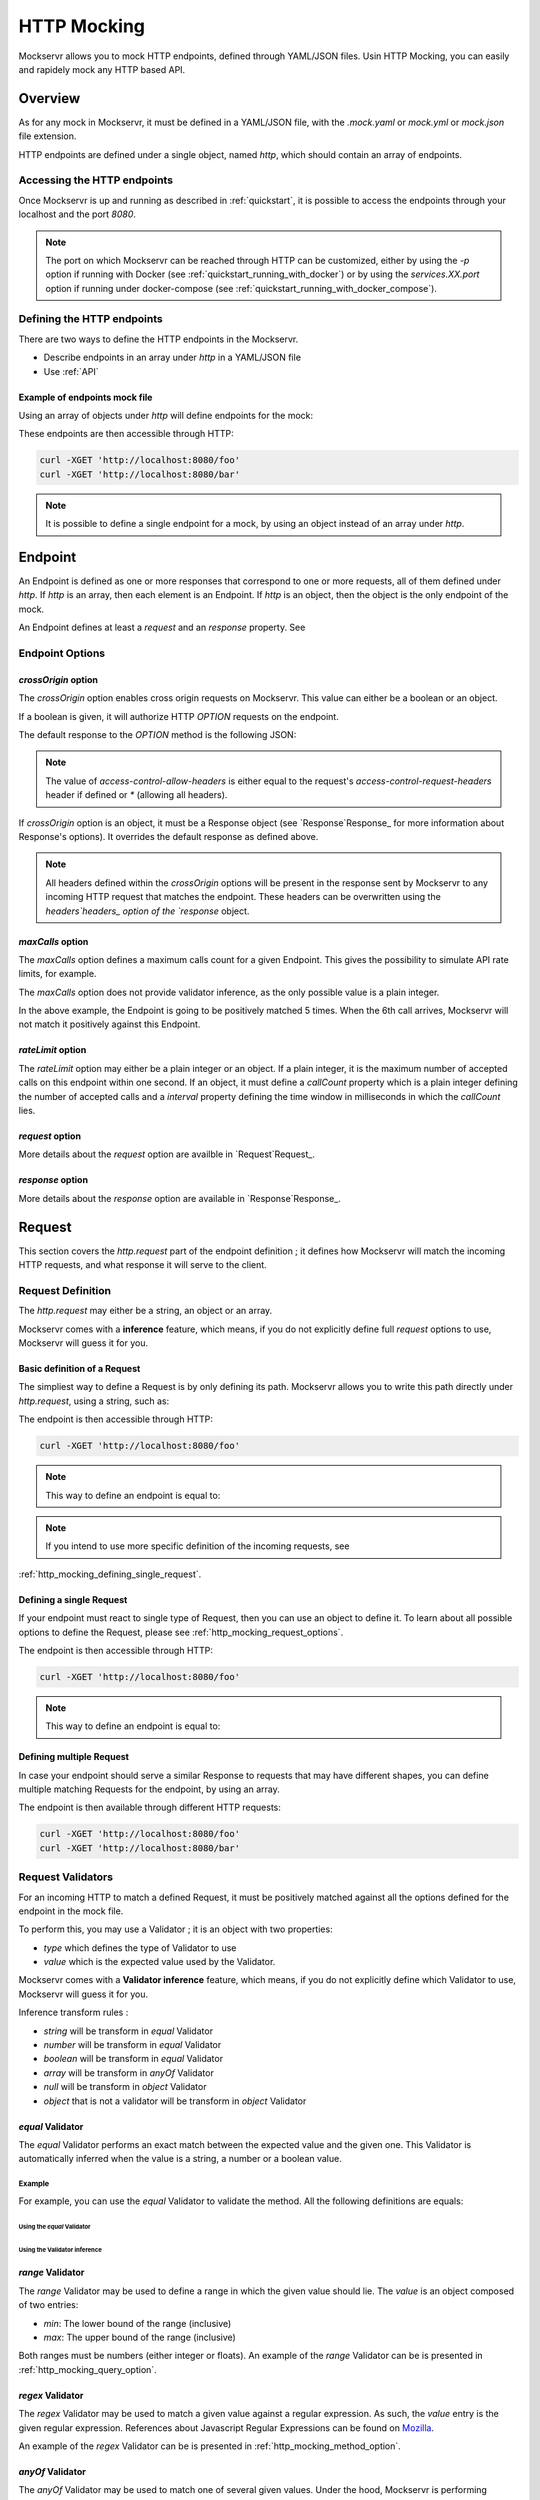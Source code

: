 ============
HTTP Mocking
============

Mockservr allows you to mock HTTP endpoints, defined through YAML/JSON files. Usin HTTP Mocking, you can easily and
rapidely mock any HTTP based API.

********
Overview
********

As for any mock in Mockservr, it must be defined in a YAML/JSON file, with the `.mock.yaml` or `mock.yml` or `mock.json` file extension.

HTTP endpoints are defined under a single object, named `http`, which should contain an array of endpoints.

Accessing the HTTP endpoints
============================

Once Mockservr is up and running as described in :ref:`quickstart`, it is possible to access the endpoints through
your localhost and the port `8080`.

.. note::
  The port on which Mockservr can be reached through HTTP can be customized, either by using the `-p` option if running
  with Docker (see :ref:`quickstart_running_with_docker`) or by using the `services.XX.port` option if running under
  docker-compose (see :ref:`quickstart_running_with_docker_compose`).

Defining the HTTP endpoints
===========================

There are two ways to define the HTTP endpoints in the Mockservr.

- Describe endpoints in an array under `http` in a YAML/JSON file
- Use :ref:`API`

Example of endpoints mock file
------------------------------

Using an array of objects under `http` will define endpoints for the mock:

.. code-block:: yaml
  :caption: YAML

  http:
    -
      request:
        path: '/foo'
      response:
        body: 'Hello World!'
    -
      request:
        path: '/bar'
      response:
        body: 'Hello bar!'

.. code-block::  json
  :caption: JSON

  {
    "http": [
      {
        "request": {
          "path": "/foo"
        },
        "response": {
          "body": "Hello World!"
        }
      },
      {
        "request": {
          "path": "/bar"
        },
        "response": {
          "body": "Hello bar!"
        }
      }
    ]
  }

These endpoints are then accessible through HTTP:

.. code-block:: sh

  curl -XGET 'http://localhost:8080/foo'
  curl -XGET 'http://localhost:8080/bar'

.. note::
    It is possible to define a single endpoint for a mock, by using an object instead of an array under `http`.

********
Endpoint
********

An Endpoint is defined as one or more responses that correspond to one or more requests, all of them defined under
`http`. If `http` is an array, then each element is an Endpoint. If `http` is an object, then the object is the only
endpoint of the mock.

An Endpoint defines at least a `request` and an `response` property. See

Endpoint Options
================

`crossOrigin` option
--------------------

The `crossOrigin` option enables cross origin requests on Mockservr. This value can either be a boolean or an object.

If a boolean is given, it will authorize HTTP `OPTION` requests on the endpoint.

The default response to the `OPTION` method is the following JSON:

.. code-block::  json
  :caption: JSON

    {
      "headers": {
        "access-control-allow-credentials": true,
        "access-control-allow-headers": "request.headers['access-control-request-headers'] || '*'",
        "access-control-allow-methods": "GET,HEAD,POST,PUT,DELETE,CONNECT,OPTIONS,TRACE,PATCH",
        "access-control-allow-origin": "*",
        "access-control-max-age": 3600
      },
      "body": ""
    }

.. note::
  The value of `access-control-allow-headers` is either equal to the request's `access-control-request-headers` header
  if defined or `*` (allowing all headers).

If `crossOrigin` option is an object, it must be a Response object (see `Response`Response_ for more information about
Response's options). It overrides the default response as defined above.

.. note::
  All headers defined within the `crossOrigin` options will be present in the response sent by Mockservr to any incoming
  HTTP request that matches the endpoint. These headers can be overwritten using the `headers`headers_ option of the
  `response` object.

`maxCalls` option
----------------

The `maxCalls` option defines a maximum calls count for a given Endpoint. This gives the possibility to simulate API
rate limits, for example.

The `maxCalls` option does not provide validator inference, as the only possible value is a plain integer.

.. code-block:: yaml
    :caption: YAML

    http:
      maxCalls: 5
      request:
        path: '/foo'
      response:
        body: 'Hello World!'

.. code-block::  json
  :caption: JSON

  {
    "http": {
      "maxCalls": 5
      "request": {
        "path": "/foo"
      },
      "response": {
        "body": "Hello World!"
      }
    }
  }

In the above example, the Endpoint is going to be positively matched 5 times. When the 6th call arrives, Mockservr will
not match it positively against this Endpoint.

`rateLimit` option
------------------

The `rateLimit` option may either be a plain integer or an object. If a plain integer, it is the maximum number of
accepted calls on this endpoint within one second. If an object, it must define a `callCount` property which is a plain
integer defining the number of accepted calls and a `interval` property defining the time window in milliseconds in
which the `callCount` lies.

.. code-block:: yaml
    :caption: YAML

    http:
      rateLimit:
        callCount: 2
        interval: 5000
      request: '/foo'
      response: 'Hello World!'

.. code-block::  json
  :caption: JSON

  {
    "http": {
      "rateLimit": {
        "callCount": 2,
        "interval": 5000
      },
      "request": "/foo",
      "response": "Hello World!"
    }
  }


`request` option
----------------

More details about the `request` option are availble in `Request`Request_.

`response` option
-----------------

More details about the `response` option are available in `Response`Response_.

.. _Request:

*******
Request
*******

This section covers the `http.request` part of the endpoint definition ; it defines how Mockservr will match the
incoming HTTP requests, and what response it will serve to the client.

Request Definition
==================

The `http.request` may either be a string, an object or an array.

Mockservr comes with a **inference** feature, which means, if you do not explicitly define full `request` options
to use, Mockservr will guess it for you.

Basic definition of a Request
-----------------------------

The simpliest way to define a Request is by only defining its path. Mockservr allows you to write this path directly
under `http.request`, using a string, such as:

.. code-block:: yaml
  :caption: YAML

  http:
    request: '/foo'
    response:
      body: 'Hello World!"

.. code-block::  json
  :caption: JSON

  {
    "http": {
      "request": "/foo",
      "response": {
        "body": "Hello World!"
      }
    }
  }

The endpoint is then accessible through HTTP:

.. code-block:: sh

  curl -XGET 'http://localhost:8080/foo'

.. note::
  This way to define an endpoint is equal to:

  .. code-block:: yaml
    :caption: YAML

    http:
      request:
        -
         path: '/foo'
      response:
        body: 'Hello World!'

  .. code-block::  json
    :caption: JSON

    {
      "http": {
        "request": [
          {
            "path": "/foo"
          }
        ],
        "response": {
          "body": "Hello World!"
        }
      }
    }

.. note::
  If you intend to use more specific definition of the incoming requests, see
:ref:`http_mocking_defining_single_request`.

.. _http_mocking_defining_single_request:

Defining a single Request
-------------------------

If your endpoint must react to single type of Request, then you can use an object to define it. To learn about all
possible options to define the Request, please see :ref:`http_mocking_request_options`.

.. code-block:: yaml
  :caption: YAML

  http:
    request:
      path: '/foo'
    response:
      body: 'Hello World!'

.. code-block::  json
  :caption: JSON

  {
    "http": {
      "request": {
        "path": "/foo"
      },
      "response": {
        "body": "Hello World!"
      }
    }
  }

The endpoint is then accessible through HTTP:

.. code-block:: sh

  curl -XGET 'http://localhost:8080/foo'

.. note::
  This way to define an endpoint is equal to:

  .. code-block:: yaml
    :caption: YAML

    http:
      request:
        -
         path: '/foo'
      response:
        body: 'Hello World!'

  .. code-block::  json
    :caption: JSON

    {
      "http": {
        "request": [
          {
            "path": "/foo"
          }
        ],
        "response": {
          "body": "Hello World!"
        }
      }
    }

Defining multiple Request
-------------------------

In case your endpoint should serve a similar Response to requests that may have different shapes, you can define multiple
matching Requests for the endpoint, by using an array.

.. code-block:: yaml
  :caption: YAML

  http:
    request:
      -
        path: '/foo'
      -
        path: '/bar'
    response:
      body: 'Hello World!'

.. code-block::  json
  :caption: JSON

  {
    "http": {
      "request": [
        {
          "path": "/foo"
        },
        {
          "path": "/bar"
        }
      ],
      "response": {
        "body": "Hello World!"
      }
    }
  }

The endpoint is then available through different HTTP requests:

.. code-block:: sh

  curl -XGET 'http://localhost:8080/foo'
  curl -XGET 'http://localhost:8080/bar'

.. _validator:

Request Validators
==================

For an incoming HTTP to match a defined Request, it must be positively matched against all the options defined for the
endpoint in the mock file.

To perform this, you may use a Validator ; it is an object with two properties:

- `type` which defines the type of Validator to use
- `value` which is the expected value used by the Validator.

Mockservr comes with a **Validator inference** feature, which means, if you do not explicitly define which Validator
to use, Mockservr will guess it for you.

Inference transform rules :

- `string` will be transform in `equal` Validator
- `number` will be transform in `equal` Validator
- `boolean` will be transform in `equal` Validator
- `array` will be transform in `anyOf` Validator
- `null` will be transform in `object` Validator
- `object` that is not a validator will be transform in `object` Validator

`equal` Validator
------------------

The `equal` Validator performs an exact match between the expected value and the given one. This Validator
is automatically inferred when the value is a string, a number or a boolean value.

Example
^^^^^^^

For example, you can use the `equal` Validator to validate the method. All the following definitions are equals:

Using the `equal` Validator
""""""""""""""""""""""""""""

.. code-block:: yaml
  :caption: YAML

  http:
    request:
      path: '/foo'
      method:
        type: 'equal'
        value: 'GET'
    response:
      body: 'Hello World!'

.. code-block::  json
  :caption: JSON

  {
    "http": {
      "request": {
        "path": "/foo",
        "method": {
          "type": "equal",
          "value": "GET"
        }
      },
      "response": {
        "body": "Hello World!"
      }
    }
  }

Using the Validator inference
"""""""""""""""""""""""""""""

.. code-block:: yaml
  :caption: YAML

  http:
    request:
      path: "/foo"
      method: "GET"
    response:
      body: 'Hello World!'

.. code-block::  json
  :caption: JSON

  {
    "http": {
      "request": {
        "path": "/foo",
        "method": "GET",
      },
      "response": {
        "body": "Hello World!"
      }
    }
  }

`range` Validator
-----------------

The `range` Validator may be used to define a range in which the given value should lie. The `value` is an object
composed of two entries:

- `min`: The lower bound of the range (inclusive)
- `max`: The upper bound of the range (inclusive)

Both ranges must be numbers (either integer or floats). An example of the `range` Validator can be is presented in
:ref:`http_mocking_query_option`.

`regex` Validator
-----------------

The `regex` Validator may be used to match a given value against a regular expression. As such, the `value` entry
is the given regular expression. References about Javascript Regular Expressions can be found on Mozilla_.

.. _Mozilla: https://developer.mozilla.org/en-US/docs/Web/JavaScript/Guide/Regular_Expressions

An example of the `regex` Validator can be is presented in :ref:`http_mocking_method_option`.

.. _http_mocking_request_options:

`anyOf` Validator
-----------------

The `anyOf` Validator may be used to match one of several given values. Under the hood, Mockservr is performing
Validator inference ; it allows to use equals values (string, number, ...) in the array. However, it is possible
to use Validators inside the array, giving you the possibility to use regular expression, for example.

.. code-block:: yaml
  :caption: YAML

  http:
    request:
      path: "/foo"
      method:
        type: 'anyOf'
        value:
          - 'GET'
          - 'POST'
          -
            type: 'regex'
            value: '/^P.*$/'
    response:
      body: 'Hello World!'

.. code-block::  json
  :caption: JSON

  {
    "http": {
      "request": {
        "path": "/foo",
        "method": {
          "type": "anyOf",
          "value": [
            "GET",
            "POST",
            {
              "type": "regex",
              "value": "/^P.*$/"
            }
          ]
        }
      },
      "response": {
        "body": "Hello World!"
      }
    }
  }

The endpoint is then available through different HTTP requests:

.. code-block:: sh

  curl -XGET 'http://localhost:8080/foo'
  curl -XPOST 'http://localhost:8080/foo'
  curl -XPUT 'http://localhost:8080/foo'

`object` Validator
------------------

The `object` Validator in itself does not perform any validation. Instead, the value is an object, in which one
or more validators are defined for each object attribute.
Validation of `object` Validator will perform recursively.

`typeOf` Validator
------------------

The `typeOf` Validator validates that the given value corresponds to the expected type.

.. code-block:: yaml
  :caption: YAML

  http:
    request:
      path: '/foo'
      method:
        type: 'typeof'
        value: 'string'
    response:
      body: 'Hello World!'

.. code-block::  json
  :caption: JSON

  {
    "http": {
      "request": {
        "path": "/foo"
        "method": {
          "type": "typeof",
          "value": "string"
        }
      },
      "response": {
        "body": "Hello World!"
      }
    }
  }

The example above will match any incoming request, as method is always a string.

.. note::
  As Mockservr is using Javascript, running the `typeOf` validator against `null` won't be working as expected.
  Use `object` Validator with `null` value instead.

Request Options
===============

This section describes all the options available for a Request. For an incoming HTTP request to match a defined
Request, it must match positively against all options.

The options are defined under the `request` object of an HTTP endpoint.

Most option can be described as a :ref:`validator`, but may also be described as a scalar value, for which Mockservr
will perform validator inference.

Defining multiple sets of options for a single Request
------------------------------------------------------

It is possible to describe multiple sets of options to describe a Request. To do so, the `request` must be an array of
objects instead of a single object.

For each incoming HTTP request, Mockservr will try to match against all different Requests that have been defined.

It allows you to describe several ways to reach a single endpoint.

.. code-block:: yaml
  :caption: YAML

    http:
      request:
        -
          path: '/foo'
        -
          path: '/bar'
      response:
        body: 'Hello World!'

.. code-block::  json
  :caption: JSON

  {
    "http": {
      "request": [
        {
          "path": "/foo"
        },
        {
          "path": "/bar"
        }
      ]
      "response": {
        "body": "Hello World!"
      }
    }
  }

Then, the two following HTTP requests will lead to the same response:

.. code-block:: sh

  curl -XGET 'http://localhost:8080/foo'
  curl -XGET 'http://localhost:8080/bar'

`path` option (required)
------------------------

The `path` option defines on which path the endpoint can be reached.
The `path` option matching is powered by path-to-regexp_.

.. _path-to-regexp: https://github.com/pillarjs/path-to-regexp

.. code-block:: yaml
    :caption: YAML

    http:
      request:
        path: '/foo/:id'
      response:
        body: 'Hello World!'

.. code-block::  json
    :caption: JSON

    {
      "http": {
        "request": {
          "path": "/foo/:id",
        },
        "response": {
          "body": "Hello World!"
        }
      }
    }

The example above is an endpoint reachable on the `/foo/[id]` path of Mockservr (typically `http://localhost:8080`)

.. code-block:: sh

  curl -XGET 'http://localhost:8080/foo/1'

`basepath` option
-----------------

The `basepath` option allows to define the base path of the request. It is mainly useful to group requests by their
base path in the Mockservr GUI.
`basepath` will concat with `path` option before matching

.. code-block:: yaml
  :caption: YAML

    http:
      request:
        basepath: '/foo'
        path: '/:id'
      response:
        body: 'Hello World!'

.. code-block::  json
  :caption: JSON

  {
    "http": {
      "request": {
        "basepath": "/foo",
        "path": "/:id"
      },
      "response": {
        "body": "Hello World!"
      }
    }
  }

.. code-block:: sh

  curl -XGET 'http://localhost:8080/foo/1'

`body` option
-------------

The `body` option allows you to define what the incoming HTTP request's body must look like. For it to be working as an object, the
`Content-Type` header must be defined as `application/x-www-form-urlencoded` or as `application/json`. If not it will be working as string.

All types of :ref:`validator` may be used with the `body` option.
In case the body is a JSON or a form, it is possible to use an object under `body`.
If not defined `body` will match any incoming request.

.. code-block:: yaml
  :caption: YAML

    http:
      request:
        path: '/foo'
        body:
          name: 'John'
          last_name: ['Doe', 'Bar']
      response:
        body: 'Hello World!'

.. code-block::  json
  :caption: JSON

  {
    "http": {
      "request": {
        "path": "/foo",
        "body": {
          "name": "John",
          "last_name": ["Doe", "Bar"]
        }
      },
      "response": {
        "body": "Hello World!"
      }
    }
  }

In the above example, the JSON or form body must define two key/value pairs: The first one is `name` and its value
must be "John" (the `equal` validator is automatically inferred) ; the second one is `last_name` and its value must
either be "Doe" or "Bar" (the `anyOf` validator is automatically inferred).

The incoming request's body may also be a simple string or any other scalar then the `equal` validator is automatically inferred.

.. code-block:: yaml
    :caption: YAML

    http:
      request:
        path: '/foo'
        body: "Hello"
      response:
        body: 'Hello World!'

.. code-block::  json
  :caption: JSON

  {
    "http": {
      "request": {
        "path": "/foo",
        "body": "Hello"
      },
      "response": {
        "body": "Hello World!"
      }
    }
  }

`headers` option
----------------

The `headers` options allows the control of the incoming HTTP request. **It must be an object** be an object with
key/value pairs. The key is the header's name, and the value is the expected value.

The value can be any type of :ref:`validator`, allowing a fine-grain control of the headers.
If not defined `headers` will match any incoming request.

.. code-block:: yaml
    :caption: YAML

    http:
      request:
        path: '/foo'
        headers:
          Content-Type: ['application/json', 'application/x-www-form-urlencoded']
      response:
        body: 'Hello World!'

.. code-block::  json
  :caption: JSON

  {
    "http": {
      "request": {
        "path": "/foo",
        "headers": ['application/json', 'application/x-www-form-urlencoded']
      },
      "response": {
        "body": "Hello World!"
      }
    }
  }

In the above example, the endpoint will be triggered in the incoming HTTP request contains a `Content-Type` header
and if its value is either `application/json` or `application/x-www-form-urlencoded` (the `anyOf` validator is automatically inferred).

.. _http_mocking_method_option:

`method` option
---------------

The `method` option defines which type of HTTP requests will match positively with the endpoint. Apart of the usual
HTTP verbs (GET, POST, ...), it is possible to set custom HTTP verbs.
All types of :ref:`validator` may be used with the `method` option.
If not defined `method` will match any incoming request.

.. code-block:: yaml
    :caption: YAML

    http:
      request:
        path: '/foo'
        method: ['GET', 'POST']
      response:
        body: 'Hello World!'

.. code-block::  json
    :caption: JSON

    {
      "http": {
        "request": {
          "path": "/foo",
          "method": ["GET", "POST"]
        },
        "response": {
          "body": "Hello World!"
        }
      }
    }

The Request defined above will match positively against any incoming HTTP request which is a GET or a POST request (the `anyOf` validator is automatically inferred).

.. _http_mocking_query_option:

`query` option
--------------

The `query` option defines how the incoming HTTP request's query parameters will be matched. **It must be an object**
in which each key/value pair correspond to a query parameter/value. The value in each key/value pair is a :ref:`validator`.
If not defined `query` will match any incoming request.

.. code-block:: yaml
    :caption: YAML

    http:
      request:
        path: '/foo'
        query:
          action: 'show'
          id:
            type: 'typeOf'
            Value: 'number'
      response:
        body: 'Hello World!'

.. code-block::  json
    :caption: JSON

    {
      "http": {
        "request": {
          "path": "/foo",
          "query": {
            "action": "show",
            "id": {
              "type": "typeOf",
              "value": "number"
            }
          }
        },
        "response": {
          "body": "Hello World!"
        }
      }
    }

To match the above Request, the incoming HTTP request must be of the form `/foo?action=show&id=3`

.. _Response:

********
Response
********

When Mockservr matches an incoming HTTP request to a Request defined in an endpoint, it will send back a HTTP response.
The definition of this response lies into the `http.response` object.

It is possible to define several Responses for an endpoint and the way Mockservr should pick one of Responses from
the incoming HTTP request.

Response Definition
===================

A Response is defined by a set of options that describe Mockservr how to build the HTTP response to an incoming HTTP
request that has been match successfully to the endpoint.

It is also possible to define several possible Responses for a single endpoint. To do so, `http.response` must be an
array of objects, each object defining a possible Response. In that case, each object must also contains some options
that will tell Mockservr how to pick the right Response ; otherwise, Mockservr will pick one of Response in the
array.

Defining a single Response
--------------------------

Basically, an HTTP response is composed of a body and a status code. By default, the status code returned by Mockservr
is 200 if not defined otherwise.

A basic Response definition would be:

.. code-block:: yaml
    :caption: YAML

      http:
        request:
          path: '/foo'
        response:
          body: 'Hello World!'

.. code-block::  json
    :caption: JSON

      {
        "http": {
          "request": {
            "path": "/foo"
          },
          "response": {
            "body": "Hello World!"
          }
        }
      }

This endpoint definition will match any incoming request on `/foo`, and the HTTP response's body will be "Hello World!"
with HTTP status code 200.

Defining several possible Responses
-----------------------------------

Using an array instead of an object under `http.response`, it is possible to define several possible Response for a
single endpoint. It is then possible to give a weight to each of the Responses, and Mockservr will pick one of the
Response randomly, according to their respective weight.

.. code-block:: yaml
    :caption: YAML

      http:
        request:
          path: '/foo'
        response:
          -
            body: 'Hello World!'
            weight: 1
          -
            body: "Bye World!"
            weight: 1

.. code-block::  json
    :caption: JSON

      {
        "http": {
          "request": {
            "path": "/foo"
          },
          "response": [
            {
              "body": "Hello World!",
              "weight": 1
            },
            {
              "body": "Bye World!",
              weight: 1
            }
          ]
        }
      }

For the endpoint defined above, Mockservr will pick a random Response ; as both their weights are 1, they'll be pick
randomly with equal chances. See :ref:`http_mocking_response_weight_option`

Response Options
================

.. _http_mocking_response_weight_option:

Response options let you specify what content Mockservr will send as a response to a matching incoming HTTP request.

`body` option
-------------

The `body` option lets you specify the body of the response. It must be a string.

.. code-block:: yaml
    :caption: YAML

      http:
        request:
          path: '/foo'
        response:
          body: 'Hello World!'

.. code-block::  json
    :caption: JSON

      {
        "http": {
          "request": {
            "path": "/foo"
          },
          "response": {
            "body": "Hello World!"
          }
        }
      }

`bodyFile` option
-----------------

The `bodyFile` option lets you specify the path to a file that contain the response to send. The file may be of any
type, which lets you define JSON responses, XML responses, pictures, ... The option is the path where to fetch the
file, relatively to the mock file.

.. code-block:: yaml
    :caption: YAML

      http:
        request:
          path: '/foo'
        response:
          bodyFile: './responses/foo/response.json'

.. code-block::  json
    :caption: JSON

      {
        "http": {
          "request": {
            "path": "/foo"
          },
          "response": {
            "bodyFile": "./responses/foo/response.json"
          }
        }
      }

In the previous examples, the response file must be located in a `responses/foo/` directory from the mock's directory,
within a `response.json` file.

`delay` option
--------------

The `delay` option lets you specify a delay (in ms) or a min-max range of delay (in milliseconds) after which the
response will be sent.

If the given value is a number, it will be considered as a fix delay. You can also specify an object with a `min` and
a `max` property which will respectively be the minimum and maximum delay time, in milliseconds.

.. code-block:: yaml
    :caption: YAML

      http:
        request:
          path: '/foo'
        response:
          body: 'Hello, World!'
          delay:
            min: 20
            max: 500

.. code-block::  json
    :caption: JSON

      {
        "http": {
          "request": {
            "path": "/foo"
          },
          "response": {
            "body": "Hello, World!",
            "delay": {
              "min": 20,
              "max": 500
            }
          }
        }
      }

.. _headers:

`headers` option
----------------

The `headers` option lets you specify the headers sent along with the response. It is an object in which the key/value
pairs correspond the name/value pairs of the headers.

.. code-block:: yaml
    :caption: YAML

      http:
        request:
          path: '/foo'
        response:
          body: 'Hello, World!'
          headers:
            Content-Type: 'text/plain'

.. code-block::  json
    :caption: JSON

      {
        "http": {
          "request": {
            "path": "/foo"
          },
          "response": {
            "body": "Hello, World!",
            "headers": {
              "Content-Type": "text/plain"
            }
          }
        }
      }

`status` option
---------------

The `status` option lets you define the HTTP status code of the response.

.. code-block:: yaml
    :caption: YAML

      http:
        request:
          path: '/foo'
        response:
          body: 'Not found'
          status: 404

.. code-block::  json
    :caption: JSON

      {
        "http": {
          "request": {
            "path": "/foo"
          },
          "response": {
            "body": "Not found",
            "status": 404
          }
        }
      }

`velocity` option
-----------------

The `velocity` option is an object with an `enabled` value that is a boolean. It tells mockservr if the value specified
in `response.body` or `response.bodyFile` is an Apache Velocity template file and should be parsed accordingly.

Velocity templates let you access some of the request's parameters (such as query params and form data) and forge a
tailored response.

.. code-block:: yaml
    :caption: YAML

      http:
        request:
          path: '/foo'
        response:
          bodyFile: './responses/foo/response.json'
          velocity:
            enabled: true

.. code-block::  json
    :caption: JSON

      {
        "http": {
          "request": {
            "path": "/foo"
          },
          "response": {
            "bodyFile": "./responses/foo/response.json",
            "velocity": {
              "enabled": true
            }
          }
        }
      }

.. note::
    Mockservr take advantage of the `VelocityJS`VeloctiyJS_ javascript library, which does not implement all Velocity features.
    Check out their Github page for more information.

.. _VelocityJS: https://github.com/shepherdwind/velocity.js

.. note::
    More information about Apache Velocity template files can be foud on `Apache Velocity Documention`__.

.. _ApacheVelocityDoc: http://velocity.apache.org/engine/2.0/user-guide.html

__ ApacheVelocityDoc_

`weight` option
---------------

In case you define multiple responses for a single Request, the `weight` option lets you put weights on responses so
that the random selection of a response will be biased by this weight. Weight are plain numbers.

.. code-block:: yaml
    :caption: YAML

      http:
        request:
          path: '/foo'
        response:
          -
            body: 'Hello World!'
            weight: 10
          -
            body: "Bye World!"
            weight: 1

.. code-block::  json
    :caption: JSON

      {
        "http": {
          "request": {
            "path": "/foo"
          },
          "response": [
            {
              "body": "Hello World!",
              "weight": 10
            },
            {
              "body": "Bye World!",
              weight: 1
            }
          ]
        }
      }

In the previous example, the "Hello World!" response will be sent by Mockservr 10 out of 11 times and the "By World!"
response 1 out of 11 times.

